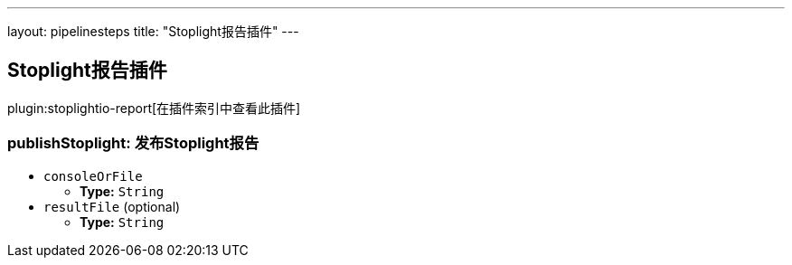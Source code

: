 ---
layout: pipelinesteps
title: "Stoplight报告插件"
---

:notitle:
:description:
:author:
:email: jenkinsci-users@googlegroups.com
:sectanchors:
:toc: left

== Stoplight报告插件

plugin:stoplightio-report[在插件索引中查看此插件]

=== +publishStoplight+: 发布Stoplight报告
++++
<ul><li><code>consoleOrFile</code>
<ul><li><b>Type:</b> <code>String</code></li></ul></li>
<li><code>resultFile</code> (optional)
<ul><li><b>Type:</b> <code>String</code></li></ul></li>
</ul>


++++
